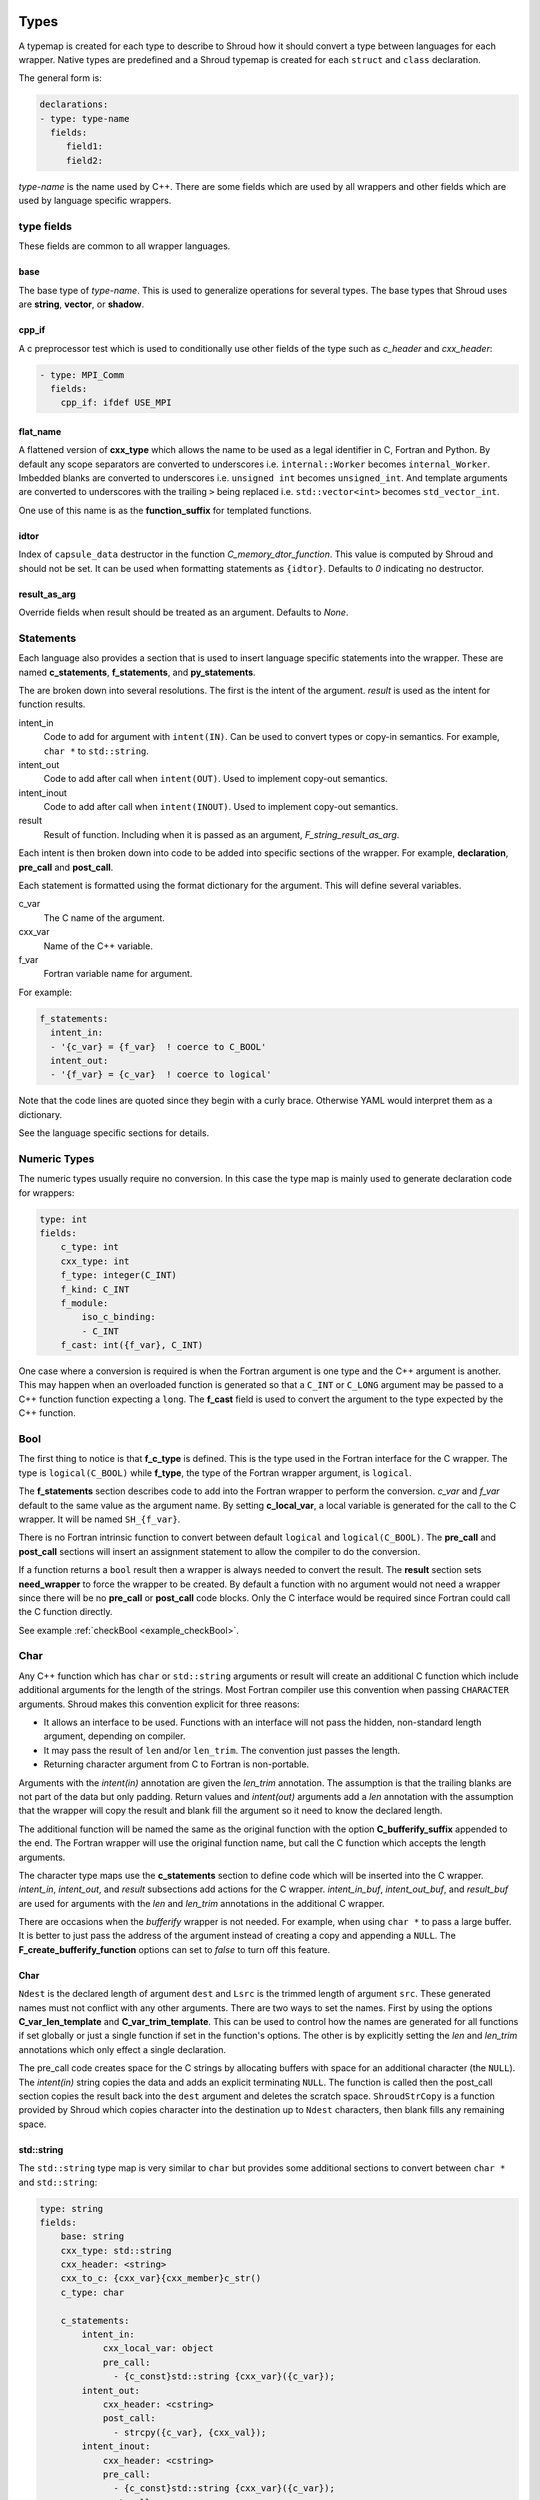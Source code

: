 .. Copyright (c) 2017-2019, Lawrence Livermore National Security, LLC. 
..
.. Produced at the Lawrence Livermore National Laboratory 
..
.. LLNL-CODE-738041.
..
.. All rights reserved. 
..
.. This file is part of Shroud.
..
.. For details about use and distribution, please read LICENSE.
..
.. #######################################################################

.. _TypesAnchor:

Types
=====

A typemap is created for each type to describe to Shroud how it should
convert a type between languages for each wrapper.  Native types are
predefined and a Shroud typemap is created for each ``struct`` and
``class`` declaration.

The general form is:

.. code-block:: yaml

    declarations:
    - type: type-name
      fields:
         field1:
         field2:

*type-name* is the name used by C++.  There are some fields which are
used by all wrappers and other fields which are used by language
specific wrappers.

type fields
-----------

These fields are common to all wrapper languages.

base
^^^^

The base type of *type-name*.
This is used to generalize operations for several types.
The base types that Shroud uses are **string**, **vector**, 
or **shadow**.

cpp_if
^^^^^^

A c preprocessor test which is used to conditionally use
other fields of the type such as *c_header* and *cxx_header*:

.. code-block:: yaml

  - type: MPI_Comm
    fields:
      cpp_if: ifdef USE_MPI

flat_name
^^^^^^^^^

A flattened version of **cxx_type** which allows the name to be 
used as a legal identifier in C, Fortran and Python.
By default any scope separators are converted to underscores
i.e. ``internal::Worker`` becomes ``internal_Worker``.
Imbedded blanks are converted to underscores
i.e. ``unsigned int`` becomes ``unsigned_int``.
And template arguments are converted to underscores with the trailing
``>`` being replaced
i.e. ``std::vector<int>`` becomes ``std_vector_int``.

One use of this name is as the **function_suffix** for templated functions.

idtor
^^^^^

Index of ``capsule_data`` destructor in the function
*C_memory_dtor_function*.
This value is computed by Shroud and should not be set.
It can be used when formatting statements as ``{idtor}``.
Defaults to *0* indicating no destructor.

.. format field

result_as_arg
^^^^^^^^^^^^^

Override fields when result should be treated as an argument.
Defaults to *None*.

Statements
----------

Each language also provides a section that is used 
to insert language specific statements into the wrapper.
These are named **c_statements**, **f_statements**, and
**py_statements**.

The are broken down into several resolutions.  The first is the
intent of the argument.  *result* is used as the intent for 
function results.

intent_in
    Code to add for argument with ``intent(IN)``.
    Can be used to convert types or copy-in semantics.
    For example, ``char *`` to ``std::string``.

intent_out
    Code to add after call when ``intent(OUT)``.
    Used to implement copy-out semantics.

intent_inout
    Code to add after call when ``intent(INOUT)``.
    Used to implement copy-out semantics.

result
    Result of function.
    Including when it is passed as an argument, *F_string_result_as_arg*.


Each intent is then broken down into code to be added into
specific sections of the wrapper.  For example, **declaration**,
**pre_call** and **post_call**.

Each statement is formatted using the format dictionary for the argument.
This will define several variables.

c_var
    The C name of the argument.

cxx_var
    Name of the C++ variable.

f_var
    Fortran variable name for argument.

For example:

.. code-block:: yaml

    f_statements:
      intent_in:
      - '{c_var} = {f_var}  ! coerce to C_BOOL'
      intent_out:
      - '{f_var} = {c_var}  ! coerce to logical'

Note that the code lines are quoted since they begin with a curly brace.
Otherwise YAML would interpret them as a dictionary.

See the language specific sections for details.



Numeric Types
--------------

The numeric types usually require no conversion.
In this case the type map is mainly used to generate declaration code 
for wrappers:

.. code-block:: yaml

    type: int
    fields:
        c_type: int 
        cxx_type: int
        f_type: integer(C_INT)
        f_kind: C_INT
        f_module:
            iso_c_binding:
            - C_INT
        f_cast: int({f_var}, C_INT)

One case where a conversion is required is when the Fortran argument
is one type and the C++ argument is another. This may happen when an
overloaded function is generated so that a ``C_INT`` or ``C_LONG``
argument may be passed to a C++ function function expecting a
``long``.  The **f_cast** field is used to convert the argument to the
type expected by the C++ function.


Bool
----


The first thing to notice is that **f_c_type** is defined.  This is
the type used in the Fortran interface for the C wrapper.  The type
is ``logical(C_BOOL)`` while **f_type**, the type of the Fortran
wrapper argument, is ``logical``.

The **f_statements** section describes code to add into the Fortran
wrapper to perform the conversion.  *c_var* and *f_var* default to
the same value as the argument name.  By setting **c_local_var**, a
local variable is generated for the call to the C wrapper.  It will be
named ``SH_{f_var}``.

There is no Fortran intrinsic function to convert between default
``logical`` and ``logical(C_BOOL)``. The **pre_call** and
**post_call** sections will insert an assignment statement to allow
the compiler to do the conversion.


If a function returns a ``bool`` result then a wrapper is always needed
to convert the result.  The **result** section sets **need_wrapper**
to force the wrapper to be created.  By default a function with no
argument would not need a wrapper since there will be no **pre_call**
or **post_call** code blocks.  Only the C interface would be required
since Fortran could call the C function directly.

See example :ref:`checkBool <example_checkBool>`.

Char
----

..  It also helps support ``const`` vs non-``const`` strings.

Any C++ function which has ``char`` or ``std::string`` arguments or
result will create an additional C function which include additional
arguments for the length of the strings.  Most Fortran compiler use
this convention when passing ``CHARACTER`` arguments. Shroud makes
this convention explicit for three reasons:

* It allows an interface to be used.  Functions with an interface will
  not pass the hidden, non-standard length argument, depending on compiler.
* It may pass the result of ``len`` and/or ``len_trim``.
  The convention just passes the length.
* Returning character argument from C to Fortran is non-portable.

Arguments with the *intent(in)* annotation are given the *len_trim*
annotation.  The assumption is that the trailing blanks are not part
of the data but only padding.  Return values and *intent(out)*
arguments add a *len* annotation with the assumption that the wrapper
will copy the result and blank fill the argument so it need to know
the declared length.

The additional function will be named the same as the original
function with the option **C_bufferify_suffix** appended to the end.
The Fortran wrapper will use the original function name, but call the
C function which accepts the length arguments.

The character type maps use the **c_statements** section to define
code which will be inserted into the C wrapper. *intent_in*,
*intent_out*, and *result* subsections add actions for the C wrapper.
*intent_in_buf*, *intent_out_buf*, and *result_buf* are used for
arguments with the *len* and *len_trim* annotations in the additional
C wrapper.

There are occasions when the *bufferify* wrapper is not needed.  For
example, when using ``char *`` to pass a large buffer.  It is better
to just pass the address of the argument instead of creating a copy
and appending a ``NULL``.  The **F_create_bufferify_function** options
can set to *false* to turn off this feature.


Char
^^^^



``Ndest`` is the declared length of argument ``dest`` and ``Lsrc`` is
the trimmed length of argument ``src``.  These generated names must
not conflict with any other arguments.  There are two ways to set the
names.  First by using the options **C_var_len_template** and
**C_var_trim_template**. This can be used to control how the names are
generated for all functions if set globally or just a single function
if set in the function's options.  The other is by explicitly setting
the *len* and *len_trim* annotations which only effect a single
declaration.

The pre_call code creates space for the C strings by allocating
buffers with space for an additional character (the ``NULL``).  The
*intent(in)* string copies the data and adds an explicit terminating
``NULL``.  The function is called then the post_call section copies
the result back into the ``dest`` argument and deletes the scratch
space.  ``ShroudStrCopy`` is a function provided by Shroud which
copies character into the destination up to ``Ndest`` characters, then
blank fills any remaining space.


std::string
^^^^^^^^^^^

The ``std::string`` type map is very similar to ``char`` but provides some
additional sections to convert between ``char *`` and ``std::string``:

.. code-block:: yaml

        type: string
        fields:
            base: string
            cxx_type: std::string
            cxx_header: <string>
            cxx_to_c: {cxx_var}{cxx_member}c_str()
            c_type: char
    
            c_statements:
                intent_in:
                    cxx_local_var: object
                    pre_call:
                      - {c_const}std::string {cxx_var}({c_var});
                intent_out:
                    cxx_header: <cstring>
                    post_call:
                      - strcpy({c_var}, {cxx_val});
                intent_inout:
                    cxx_header: <cstring>
                    pre_call:
                      - {c_const}std::string {cxx_var}({c_var});
                    post_call:
                      - strcpy({c_var}, {cxx_val});

                intent_in_buf: dict(
                    buf_args:
                    - arg
                    - len_trim
                    cxx_local_var: scalar
                    pre_call:
                    -  {c_const}std::string {cxx_var}({c_var}, {c_var_trim});
                intent_out_buf:
                    buf_args:
                    - arg
                    - len
                    c_helper: ShroudStrCopy
                    cxx_local_var: scalar
                    pre_call:
                    -   std::string {cxx_var};
                    post_call:
                    -  ShroudStrCopy({c_var}, {c_var_len},\t {cxx_var}{cxx_member}data(),\t {cxx_var}{cxx_member}size());
                intent_inout_buf:
                    buf_args:
                    - arg
                    - len_trim
                    - len
                    c_helper: ShroudStrCopy
                    cxx_local_var: scalar
                    pre_call:
                    -  std::string {cxx_var}({c_var}, {c_var_trim});
                    post_call:
                    -  ShroudStrCopy({c_var}, {c_var_len},\t {cxx_var}{cxx_member}data(),\t {cxx_var}{cxx_member}size());
                result_buf:
                    buf_args:
                    - arg
                    - len
                    cxx_header: <cstring>
                    c_helper: ShroudStrCopy
                    post_call:
                    -  if ({cxx_var}{cxx_member}empty()) {{+
                    -  {stdlib}memset({c_var}, ' ', {c_var_len});
                    -  -}} else {{+
                    -  ShroudStrCopy({c_var}, {c_var_len},\t {cxx_var}{cxx_member}data(),\t {cxx_var}{cxx_member}size());
                    -  -}}
    
            f_type: character(*)
            f_kind: C_CHAR
            f_c_type: character(kind=C_CHAR)
            f_c_module:
                iso_c_binding:
                  - C_CHAR

            f_statements:
                result_pure:
                    need_wrapper: True
                    f_helper: fstr_ptr
                    call:
                      - {F_result} = fstr_ptr({F_C_call}({F_arg_c_call_tab}))


To demonstrate this type map, ``acceptStringReference`` is a function which
will accept and modify a string reference:

.. code-block:: yaml

    - decl: void acceptStringReference(std::string & arg1)

A reference defaults to *intent(inout)* and will add both the *len*
and *len_trim* annotations.

Both generated functions will convert ``arg`` into a ``std::string``,
call the function, then copy the results back into the argument. The
important thing to notice is that the pure C version could do very bad
things since it does not know how much space it has to copy into.  The
bufferify version knows the allocated length of the argument.
However, since the input argument is a fixed length it may be too
short for the new string value:

.. code-block:: c++

    void STR_accept_string_reference(char * arg1)
    {
        std::string SH_arg1(arg1);
        acceptStringReference(SH_arg1);
        strcpy(arg1, SH_arg1.c_str());
        return;
    }

    void STR_accept_string_reference_bufferify(char * arg1,
                                               int Larg1, int Narg1)
    {
        std::string SH_arg1(arg1, Larg1);
        acceptStringReference(SH_arg1);
        ShroudStrCopy(arg1, Narg1, SH_arg1.data(), SH_arg1.size());
        return;
    }

Each interface matches the C wrapper:

.. code-block:: fortran

        subroutine c_accept_string_reference(arg1) &
                bind(C, name="STR_accept_string_reference")
            use iso_c_binding, only : C_CHAR
            implicit none
            character(kind=C_CHAR), intent(INOUT) :: arg1(*)
        end subroutine c_accept_string_reference

        subroutine c_accept_string_reference_bufferify(arg1, Larg1, Narg1) &
                bind(C, name="STR_accept_string_reference_bufferify")
            use iso_c_binding, only : C_CHAR, C_INT
            implicit none
            character(kind=C_CHAR), intent(INOUT) :: arg1(*)
            integer(C_INT), value, intent(IN) :: Larg1
            integer(C_INT), value, intent(IN) :: Narg1
        end subroutine c_accept_string_reference_bufferify

And the Fortran wrapper provides the correct values for the *len* and
*len_trim* arguments:

.. code-block:: fortran

    subroutine accept_string_reference(arg1)
        use iso_c_binding, only : C_INT
        character(*), intent(INOUT) :: arg1
        ! splicer begin accept_string_reference
        call c_accept_string_reference_bufferify(arg1,  &
            len_trim(arg1, kind=C_INT), len(arg1, kind=C_INT))
        ! splicer end accept_string_reference
    end subroutine accept_string_reference

See example :ref:`acceptStringReference <example_acceptStringReference>`.


string functions
^^^^^^^^^^^^^^^^

Functions which return ``std::string`` values are similar but must provide the
extra step of converting the result into a ``char *``:

.. code-block:: yaml

    - decl: const string& getConstStringRefPure()

The generated wrappers are:

.. code-block:: c++

    const char * STR_get_const_string_ref_pure()
    {
        const std::string & SHCXX_rv = getConstStringRefPure();
        const char * SHC_rv = SHCXX_rv.c_str();
        return SHC_rv;
    }
    
    void STR_get_const_string_ref_pure_bufferify(STR_SHROUD_array *DSHF_rv)
    {
        const std::string & SHCXX_rv = getConstStringRefPure();
        DSHF_rv->cxx.addr = static_cast<void *>(const_cast<std::string *>
            (&SHCXX_rv));
        DSHF_rv->cxx.idtor = 0;
        if (SHCXX_rv.empty()) {
            DSHF_rv->addr.ccharp = NULL;
            DSHF_rv->len = 0;
        } else {
            DSHF_rv->addr.ccharp = SHCXX_rv.data();
            DSHF_rv->len = SHCXX_rv.size();
        }
        DSHF_rv->size = 1;
        return;
    }


See example :ref:`getConstStringRefPure <example_getConstStringRefPure>`.

std::vector
-----------

A ``std::vector`` argument for a C++ function can be created from a Fortran array.
The address and size of the array is extracted and passed to the C wrapper to create
the ``std::vector``:

.. code-block:: c++

    int vector_sum(const std::vector<int> &arg);
    void vector_iota(std::vector<int> &arg);

Are wrapped with the YAML input:

.. code-block:: yaml

    - decl: int vector_sum(const std::vector<int> &arg)
    - decl: void vector_iota(std::vector<int> &arg+intent(out))

``intent(in)`` is implied for the *vector_sum* argument since it is ``const``.
The Fortran wrapper passes the array and the size to C:

.. code-block:: fortran

    function vector_sum(arg) &
            result(SHT_rv)
        use iso_c_binding, only : C_INT, C_LONG
        integer(C_INT), intent(IN) :: arg(:)
        integer(C_INT) :: SHT_rv
        SHT_rv = c_vector_sum_bufferify(arg, size(arg, kind=C_LONG))
    end function vector_sum

    subroutine vector_iota(arg)
        use iso_c_binding, only : C_INT, C_LONG
        integer(C_INT), intent(OUT) :: arg(:)
        call c_vector_iota_bufferify(arg, size(arg, kind=C_LONG))
    end subroutine vector_iota

The C wrapper then creates a ``std::vector``:

.. code-block:: c++

    int TUT_vector_sum_bufferify(const int * arg, long Sarg)
    {
        const std::vector<int> SH_arg(arg, arg + Sarg);
        int SHC_rv = tutorial::vector_sum(SH_arg);
        return SHC_rv;
    }
    
    void TUT_vector_iota_bufferify(int * arg, long Sarg)
    {
        std::vector<int> SH_arg(Sarg);
        tutorial::vector_iota(SH_arg);
        {
            std::vector<int>::size_type
                SHT_i = 0,
                SHT_n = Sarg;
            SHT_n = std::min(SH_arg.size(), SHT_n);
            for(; SHT_i < SHT_n; SHT_i++) {
                arg[SHT_i] = SH_arg[SHT_i];
            }
        }
        return;
    }

On ``intent(in)``, the ``std::vector`` constructor copies the values
from the input pointer.  With ``intent(out)``, the values are copied
after calling the function.

.. note:: With ``intent(out)``, if *vector_iota* changes the size of ``arg`` to be longer than
          the original size of the Fortran argument, the additional values will not be copied. 

See example :ref:`vector_sum <example_vector_sum>`.

See example :ref:`vector_iota_out <example_vector_iota_out>`.

See example :ref:`vector_iota_out_alloc <example_vector_iota_out_alloc>`.

See example :ref:`vector_iota_inout_alloc <example_vector_iota_inout_alloc>`.


MPI_Comm
--------

MPI_Comm is provided by Shroud and serves as an example of how to wrap
a non-native type.  MPI provides a Fortran interface and the ability
to convert MPI_comm between Fortran and C. The type map tells Shroud
how to use these routines:

.. code-block:: yaml

        type: MPI_Comm
        fields:
            cxx_type: MPI_Comm
            c_header: mpi.h
            c_type: MPI_Fint
            f_type: integer
            f_kind: C_INT
            f_c_type: integer(C_INT)
            f_c_module:
                iso_c_binding:
                  - C_INT
            cxx_to_c: MPI_Comm_c2f({cxx_var})
            c_to_cxx: MPI_Comm_f2c({c_var})


This mapping makes the assumption that ``integer`` and
``integer(C_INT)`` are the same type.


.. Complex Type
   ------------


.. Derived Types
   -------------

.. _TypesAnchor_Function_Pointers:

Function Pointers
-----------------

C or C++ arguments which are pointers to functions are supported.
The function pointer type is wrapped using a Fortran ``abstract interface``.
Only C compatible arguments in the function pointer are supported since
no wrapper for the function pointer is created.  It must be callable 
directly from Fortran.

The function is wrapped as usual:

.. code-block:: yaml

    declarations:
    - decl: int callback1(int in, int (*incr)(int));

The main addition is the creation of an abstract interface in Fortran:

.. code-block:: fortran

    abstract interface
        function callback1_incr(arg0) bind(C)
            use iso_c_binding, only : C_INT
            implicit none
            integer(C_INT), value :: arg0
            integer(C_INT) :: callback1_incr
        end function callback1_incr
    end interface

    interface
        function callback1(in, incr) &
                result(SHT_rv) &
                bind(C, name="TUT_callback1")
            use iso_c_binding, only : C_INT
            import :: callback1_incr
            implicit none
            integer(C_INT), value, intent(IN) :: in
            procedure(callback1_incr) :: incr
            integer(C_INT) :: SHT_rv
        end function callback1
    end interface

The ``abstract interface`` is named from option
**F_abstract_interface_subprogram_template** which defaults to
``{underscore_name}_{argname}`` where *argname* is the name of the
function argument.

If the function pointer uses an abstract declarator
(no argument name), the argument name is created from option
**F_abstract_interface_argument_template** which defaults to
``arg{index}`` where *index* is the 0-based argument index.
When a name is given to a function pointer argument,
it is always used in the ``abstract interface``.

To change the name of the subprogram or argument, change the option.
There are no format fields **F_abstract_interface_subprogram** or
**F_abstract_interface_argument** since they vary by argument (or
argument to an argument):

.. code-block:: yaml

    options:
      F_abstract_interface_subprogram_template: custom_funptr
      F_abstract_interface_argument_template: XX{index}arg

It is also possible to pass a function which will accept any function
interface as the dummy argument. This is done by adding the *external*
attribute.  A Fortran wrapper function is created with an ``external``
declaration for the argument. The C function is called via an interace
with the ``bind(C)`` attribute.  In the interface, an ``abstract
interface`` for the function pointer argument is used.  The user's
library is responsible for calling the argument correctly since the
interface is not preserved by the ``external`` declaration.

Class Type
----------

Each class in the input file will create a C struct to save
information about the C++ class.
.. XXX

 
Each class in the input file will create a Fortran derived type which
acts as a shadow class for the C++ class.  A pointer to an instance is
saved as a ``type(C_PTR)`` value.  The *f_to_c* field uses the
generated ``get_instance`` function to return the pointer which will
be passed to C.

In C an opaque typedef for a struct is created as the type for the C++
instance pointer.  The *c_to_cxx* and *cxx_to_c* fields casts this
pointer to C++ and back to C.

The class example from the tutorial is:

.. code-block:: yaml

    declarations:
    - decl: class Class1

Shroud will generate a type map for this class as:

.. code-block:: text

    type: Class1
    fields:
        base: shadow
        c_type: TUT_class1
        cxx_type: Class1
        c_to_cxx: \tstatic_cast<{c_const}Class1 *>(\tstatic_cast<{c_const}void *>(\t{c_var}))
        cxx_to_c: \tstatic_cast<{c_const}TUT_class1 *>(\tstatic_cast<{c_const}void *>(\t{cxx_var}))

        f_type: type(class1)
        f_derived_type: class1
        f_c_type: type(C_PTR)
        f_c_module:
            iso_c_binding:
              - C_PTR
        f_module:
            tutorial_mod:
              - class1
        f_return_code: {F_result}%{F_derived_member} = {F_C_call}({F_arg_c_call_tab})
        f_to_c: {f_var}%get_instance()
        forward: Class1

Methods are added to a class with a ``declarations`` field:

.. code-block:: yaml

    declarations:
    - decl: class Class1
      declarations:
      - decl: void func()

corresponds to the C++ code:

.. code-block:: c++

    class Class1
    {
       void func();
    }

A class may be forward declared by omitting ``declarations``.
All other fields, such as ``format`` and ``options`` must be provided
on the initial ``decl`` of a Class.
This will define the type and allow it to be used in following declarations.
The class's declarations can be added later:

.. code-block:: yaml

   declarations:
   - decl: class Class1
     options:
        foo: True

   - decl: class Class2
     declarations:
     - decl: void accept1(Class1 & arg1)

   - decl: class Class1
     declarations:
     - decl: void accept2(Class2 & arg2)

.. A class will be forward declared when the ``declarations`` field is
   not provided.  When the class is not defined later in the file, it may
   be necessary to provide the conversion fields to complete the type::
   XXX - define conversion fields

..     declarations:
       - decl: class Class1
         fields:
           c_type: TUT_class1
           f_derived_type: class1
           f_to_c: "{f_var}%get_instance()"
           f_module:
             tutorial_mod:
             - class1


The type map will be written to a file to allow its used by other
wrapped libraries.  The file is named by the global field
**YAML_type_filename**. This file will only list some of the fields
show above with the remainder set to default values by Shroud.

The default name of the constructor is ``ctor``.  The name can 
be specified with the **name** attribute.
If the constructor is overloaded, each constructor must be given the
same **name** attribute.
The *function_suffix* must not be explicitly set to blank since the name
is used by the ``generic`` interface.

The constructor and destructor will only be wrapped if explicitly added
to the YAML file to avoid wrapping ``private`` constructors and destructors.

..  chained function calls

Member Variables
^^^^^^^^^^^^^^^^

For each member variable of a C++ class a C and Fortran wrapper
function will be created to get or set the value.  The Python wrapper
will create a descriptor:

.. code-block:: c++

    class Class1
    {
    public:
       int m_flag;
       int m_test;
    }

It is added to the YAML file as:

.. code-block:: yaml

    - decl: class Class1
      declarations:
      - decl: int m_flag +readonly;
      - decl: int m_test +name(test);

The *readonly* attribute will not write the setter function or descriptor.
Python will report:

.. code-block:: python

    >>> obj = tutorial.Class1()
    >>> obj.m_flag =1
    Traceback (most recent call last):
      File "<stdin>", line 1, in <module>
    AttributeError: attribute 'm_flag' of 'tutorial.Class1' objects is not writable

The *name* attribute will change the name of generated functions and
descriptors.  This is helpful when using a naming convention like
``m_test`` and you do not want ``m_`` to be used in the wrappers.

Templates
---------

Shroud will wrap templated classes and functions for explicit instantiations.
The template is given as part of the ``decl`` and the instantations are listed in the
``cxx_template`` section:

.. code-block:: yaml

  - decl: |
        template<typename ArgType>
        void Function7(ArgType arg)
    cxx_template:
    - instantiation: <int>
    - instantiation: <double>

``options`` and ``format`` may be provide to control the generated code:

.. code-block:: yaml

  - decl: template<typename T> class vector
    cxx_header: <vector>
    cxx_template:
    - instantiation: <int>
      format:
        C_impl_filename: wrapvectorforint.cpp
      options:
        optblah: two
    - instantiation: <double>

.. from templates.yaml

For a class template, the *class_name* is modified to included the
instantion type.  If only a single template parameter is provided,
then the template argument is used.  For the above example,
*C_impl_filename* will default to ``wrapvector_int.cpp`` but has been
explicitly changed to ``wrapvectorforint.cpp``.


.. _MemoryManagementAnchor:

Memory Management
=================

Shroud will maintain ownership of memory via the **owner** attribute.
It uses the value of the attribute to decided when to release memory.

Use **owner(library)** when the library owns the memory and the user
should not release it.  For example, this is used when a function
returns ``const std::string &`` for a reference to a string which is
maintained by the library.  Fortran and Python will both get the
reference, copy the contents into their own variable (Fortran
``CHARACTER`` or Python ``str``), then return without releasing any
memory.  This is the default behavior.

Use **owner(caller)** when the library allocates new memory which is
returned to the caller.  The caller is then responsible to release the
memory.  Fortran and Python can both hold on to the memory and then
provide ways to release it using a C++ callback when it is no longer
needed.

For shadow classes with a destructor defined, the destructor will 
be used to release the memory.

The *c_statements* may also define a way to destroy memory.
For example, ``std::vector`` provides the lines:

.. code-block:: yaml

    destructor_name: std_vector_{cxx_T}
    destructor:
    -  std::vector<{cxx_T}> *cxx_ptr = reinterpret_cast<std::vector<{cxx_T}> *>(ptr);
    -  delete cxx_ptr;

Patterns can be used to provide code to free memory for a wrapped
function.  The address of the memory to free will be in the variable
``void *ptr``, which should be referenced in the pattern:

.. code-block:: yaml

    declarations:
    - decl: char * getName() +free_pattern(free_getName)

    patterns:
       free_getName: |
          decref(ptr);

Without any explicit *destructor_name* or pattern, ``free`` will be
used to release POD pointers; otherwise, ``delete`` will be used.

.. When to use ``delete[] ptr``?

C and Fortran
-------------

.. XXX They can be set from the template *F_capsule_data_type_class_template*.
   Need C template too.

Fortran keeps track of C++ objects with the struct
**C_capsule_data_type** and the ``bind(C)`` equivalent
**F_capsule_data_type**. Their names default to
``{C_prefix}SHROUD_capsule_data`` and ``SHROUD_{class_lower}_capsule``.
In the Tutorial these types are defined in C as:

.. code-block:: c++

    struct s_TUT_class1 {
        void *addr;     /* address of C++ memory */
        int idtor;      /* index of destructor */
    };
    typedef struct s_TUT_class1 TUT_class1;

And Fortran:

.. code-block:: fortran

    type, bind(C) :: SHROUD_class1_capsule
        type(C_PTR) :: addr = C_NULL_PTR  ! address of C++ memory
        integer(C_INT) :: idtor = 0       ! index of destructor
    end type SHROUD_class1_capsule

*addr* is the address of the C or C++ variable, such as a ``char *``
or ``std::string *``.  *idtor* is a Shroud generated index of the
destructor code defined by *destructor_name* or the *free_pattern* attribute.
These code segments are collected and written to function
*C_memory_dtor_function*.  A value of 0 indicated the memory will not
be released and is used with the **owner(library)** attribute. A
typical function would look like:

.. code-block:: c++

    // Release C++ allocated memory.
    void TUT_SHROUD_memory_destructor(TUT_SHROUD_capsule_data *cap)
    {
        void *ptr = cap->addr;
        switch (cap->idtor) {
        case 0:   // --none--
        {
            // Nothing to delete
            break;
        }
        case 1:   // tutorial::Class1
        {
            tutorial::Class1 *cxx_ptr = reinterpret_cast<tutorial::Class1 *>(ptr);
            delete cxx_ptr;
            break;
        }
        case 2:   // std::string
        {
            std::string *cxx_ptr = reinterpret_cast<std::string *>(ptr);
            delete cxx_ptr;
            break;
        }
        default:
        {
            // Unexpected case in destructor
            break;
        }
        }
        cap->addr = NULL;
        cap->idtor = 0;  // avoid deleting again
    }


Character and Arrays
^^^^^^^^^^^^^^^^^^^^

In order to create an allocatable copy of a C++ pointer, an additional structure
is involved.  For example, ``Function4d`` returns a pointer to a new string:

.. code-block:: yaml

    declarations:
    - decl: const std::string * Function4d()

The C wrapper calls the function and saves the result along with
metadata consisting of the address of the data within the
``std::string`` and its length.  The Fortran wrappers allocates its
return value to the proper length, then copies the data from the C++
variable and deletes it.

The metadata for variables are saved in the C struct **C_array_type**
and the ``bind(C)`` equivalent **F_array_type**.:

.. code-block:: c++

    struct s_TUT_SHROUD_array {
        TUT_SHROUD_capsule_data cxx;      /* address of C++ memory */
        union {
            const void * cvoidp;
            const char * ccharp;
        } addr;
        size_t len;     /* bytes-per-item or character len of data in cxx */
        size_t size;    /* size of data in cxx */
    };
    typedef struct s_TUT_SHROUD_array TUT_SHROUD_array;

The union for ``addr`` makes some assignments easier and also aids debugging.
The union is replaced with a single ``type(C_PTR)`` for Fortran:

.. code-block:: fortran

    type, bind(C) :: SHROUD_array
        type(SHROUD_capsule_data) :: cxx       ! address of C++ memory
        type(C_PTR) :: addr = C_NULL_PTR       ! address of data in cxx
        integer(C_SIZE_T) :: len = 0_C_SIZE_T  ! bytes-per-item or character len of data in cxx
        integer(C_SIZE_T) :: size = 0_C_SIZE_T ! size of data in cxx
    end type SHROUD_array

The C wrapper does not return a ``std::string`` pointer.  
Instead it passes in a **C_array_type** pointer as an argument.
It calls ``Function4d``, saves the results and metadata into the argument.
This allows it to be easily accessed from Fortran:

.. code-block:: c++

    void TUT_function4d_bufferify(TUT_SHROUD_array *DSHF_rv)
    {
        const std::string * SHCXX_rv = tutorial::Function4d();
        DSHF_rv->cxx.addr = static_cast<void *>(const_cast<std::string *>(SHCXX_rv));
        DSHF_rv->cxx.idtor = 2;
        if (SHCXX_rv->empty()) {
            DSHF_rv->addr.ccharp = NULL;
            DSHF_rv->len = 0;
        } else {
            DSHF_rv->addr.ccharp = SHCXX_rv->data();
            DSHF_rv->len = SHCXX_rv->size();
        }
        DSHF_rv->size = 1;
        return;
    }

The Fortran wrapper uses the metadata to allocate the return argument
to the correct length:

.. code-block:: fortran

    function function4d() &
            result(SHT_rv)
        type(SHROUD_array) :: DSHF_rv
        character(len=:), allocatable :: SHT_rv
        call c_function4d_bufferify(DSHF_rv)
        allocate(character(len=DSHF_rv%len):: SHT_rv)
        call SHROUD_copy_string_and_free(DSHF_rv, SHT_rv, DSHF_rv%len)
    end function function4d

Finally, the helper function ``SHROUD_copy_string_and_free`` is called
to set the value of the result and possible free memory for
**owner(caller)** or intermediate values:

.. code-block:: c++

    // Copy the std::string in context into c_var.
    // Called by Fortran to deal with allocatable character.
    void TUT_ShroudCopyStringAndFree(TUT_SHROUD_array *data, char *c_var, size_t c_var_len) {
        const char *cxx_var = data->addr.ccharp;
        size_t n = c_var_len;
        if (data->len < n) n = data->len;
        strncpy(c_var, cxx_var, n);
        TUT_SHROUD_memory_destructor(&data->cxx); // delete data->cxx.addr
    }

.. note:: The three steps of call, allocate, copy could be replaced
          with a single call by using the *futher interoperability
          with C* features of Fortran 2018 (a.k.a TS 29113).  This
          feature allows Fortran ``ALLOCATABLE`` variables to be
          allocated by C. However, not all compilers currently support
          that feature.  The current Shroud implementation works with
          Fortran 2003.


Python
------

NumPy arrays control garbage collection of C++ memory by creating 
a ``PyCapsule`` as the base object of NumPy objects.
Once the final reference to the NumPy array is removed, the reference
count on the ``PyCapsule`` is decremented.
When 0, the *destructor* for the capsule is called and releases the C++ memory.
This technique is discussed at [blog1]_ and [blog2]_


Old
---


Shroud generated C wrappers do not explicitly delete any memory.
However a destructor may be automatically called for some C++ stl
classes.  For example, a function which returns a ``std::string``
will have its value copied into Fortran memory since the function's
returned object will be destroyed when the C++ wrapper returns.  If a
function returns a ``char *`` value, it will also be copied into Fortran
memory. But if the caller of the C++ function wants to transfer
ownership of the pointer to its caller, the C++ wrapper will leak the
memory.

The **C_finalize** variable may be used to insert code before
returning from the wrapper.  Use **C_finalize_buf** for the buffer
version of wrapped functions.

For example, a function which returns a new string will have to 
``delete`` it before the C wrapper returns:

.. code-block:: c++

    std::string * getConstStringPtrLen()
    {
        std::string * rv = new std::string("getConstStringPtrLen");
        return rv;
    }

Wrapped as:

.. code-block:: yaml

    - decl: const string * getConstStringPtrLen+len=30()
      format:
        C_finalize_buf: delete {cxx_var};

The C buffer version of the wrapper is:

.. code-block:: c++

    void STR_get_const_string_ptr_len_bufferify(char * SHF_rv, int NSHF_rv)
    {
        const std::string * SHCXX_rv = getConstStringPtrLen();
        if (SHCXX_rv->empty()) {
            std::memset(SHF_rv, ' ', NSHF_rv);
        } else {
            ShroudStrCopy(SHF_rv, NSHF_rv, SHCXX_rv->c_str());
        }
        {
            // C_finalize
            delete SHCXX_rv;
        }
        return;
    }

The unbuffer version of the function cannot ``destroy`` the string since
only a pointer to the contents of the string is returned.  It would
leak memory when called:

.. code-block:: c++

    const char * STR_get_const_string_ptr_len()
    {
        const std::string * SHCXX_rv = getConstStringPtrLen();
        const char * SHC_rv = SHCXX_rv->c_str();
        return SHC_rv;
    }

.. note:: Reference counting and garbage collection are still a work in progress




.. rubric:: Footnotes

.. [blog1] `<http://blog.enthought.com/python/numpy-arrays-with-pre-allocated-memory>`_

.. [blog2] `<http://blog.enthought.com/python/numpy/simplified-creation-of-numpy-arrays-from-pre-allocated-memory>`_
